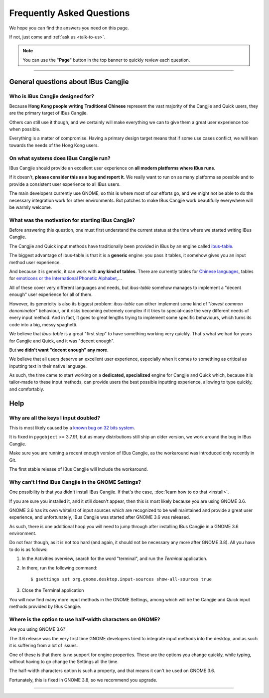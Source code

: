 **************************
Frequently Asked Questions
**************************

We hope you can find the answers you need on this page.

If not, just come and :ref:`ask us <talk-to-us>`.

.. note:: You can use the "**Page**" button in the top banner to quickly
          review each question.

----

General questions about IBus Cangjie
====================================

Who is IBus Cangjie designed for?
---------------------------------

Because **Hong Kong people writing Traditional Chinese** represent the vast
majority of the Cangjie and Quick users, they are the primary target of
IBus Cangjie.

Others can still use it though, and we certainly will make everything we can
to give them a great user experience too when possible.

Everything is a matter of compromise. Having a primary design target means
that if some use cases conflict, we will lean towards the needs of the Hong
Kong users.

On what systems does IBus Cangjie run?
--------------------------------------

IBus Cangjie should provide an excellent user experience on **all modern
platforms where IBus runs**.

If it doesn't, **please consider this as a bug and report it**. We really want
to run on as many platforms as possible and to provide a consistent user
experience to all IBus users.

The main developers currently use GNOME, so this is where most of our efforts
go, and we might not be able to do the necessary integration work for other
environments. But patches to make IBus Cangjie work beautifully everywhere
will be warmly welcome.

What was the motivation for starting IBus Cangjie?
--------------------------------------------------

Before answering this question, one must first understand the current status
at the time where we started writing IBus Cangjie.

The Cangjie and Quick input methods have traditionally been provided in IBus
by an engine called `ibus-table`_.

The biggest advantage of ibus-table is that it is a **generic** engine: you
pass it tables, it somehow gives you an input method user experience.

And because it is generic, it can work with **any kind of tables**. There are
currently tables for `Chinese languages`_, tables for
`emoticons or the International Phonetic Alphabet`_,...

All of these cover very different languages and needs, but `ibus-table`
somehow manages to implement a "decent enough" user experience for all of
them.

However, its genericity is also its biggest problem: `ibus-table` can either
implement some kind of "*lowest common denominator*" behaviour, or it risks
becoming extremely complex if it tries to special-case the very different
needs of every input method. And in fact, it goes to great lengths trying to
implement some specific behaviours, which turns its code into a big, messy
spaghetti.

We believe that `ibus-table` is a great "first step" to have something working
very quickly. That's what we had for years for Cangjie and Quick, and it was
"decent enough".

But **we didn't want "decent enough" any more**.

We believe that all users deserve an excellent user experience, especially
when it comes to something as critical as inputting text in their native
language.

As such, the time came to start working on a **dedicated, specialized** engine
for Cangjie and Quick which, because it is tailor-made to these input methods,
can provide users the best possible inputting experience, allowing to type
quickly, and comfortably.

.. _ibus-table: https://github.com/kaio/ibus-table/
.. _Chinese languages: https://github.com/definite/ibus-table-chinese
.. _`emoticons or the International Phonetic Alphabet`: https://github.com/moebiuscurve/ibus-table-others

Help
====

Why are all the keys I input doubled?
-------------------------------------

This is most likely caused by a `known bug on 32 bits system`_.

It is fixed in ``pygobject`` >= 3.7.91, but as many distributions still ship
an older version, we work around the bug in IBus Cangjie.

Make sure you are running a recent enough version of IBus Cangjie, as the
workaround was introduced only recently in Git.

The first stable release of IBus Cangjie will include the workaround.

.. _known bug on 32 bits system: https://bugzilla.gnome.org/show_bug.cgi?id=693121

Why can't I find IBus Cangjie in the GNOME Settings?
----------------------------------------------------

One possibility is that you didn't install IBus Cangjie. If that's the case,
:doc:`learn how to do that <install>`.

If you are sure you installed it, and it still doesn't appear, then this is
most likely because you are using GNOME 3.6.

GNOME 3.6 has its own whitelist of input sources which are recognized to be
well maintained and provide a great user experience, and unfortunately,
IBus Cangjie was started after GNOME 3.6 was released.

As such, there is one additional hoop you will need to jump through after
installing IBus Cangjie in a GNOME 3.6 environment.

Do not fear though, as it is not too hard (and again, it should not be
necessary any more after GNOME 3.8). All you have to do is as follows:

#. In the Activities overview, search for the word "terminal", and run the
   *Terminal* application.

#. In there, run the following command::

    $ gsettings set org.gnome.desktop.input-sources show-all-sources true

#. Close the Terminal application

You will now find many more input methods in the GNOME Settings, among which
will be the Cangjie and Quick input methods provided by IBus Cangjie.

Where is the option to use half-width characters on GNOME?
----------------------------------------------------------

Are you using GNOME 3.6?

The 3.6 release was the very first time GNOME developers tried to integrate
input methods into the desktop, and as such it is suffering from a lot of
issues.

One of these is that there is no support for engine properties. These are the
options you change quickly, while typing, without having to go change the
Settings all the time.

The half-width characters option is such a property, and that means it can't
be used on GNOME 3.6.

Fortunately, this is fixed in GNOME 3.8, so we recommend you upgrade.

----

.. Sphinx doesn't want us to end on a transition, so here is a comment.
